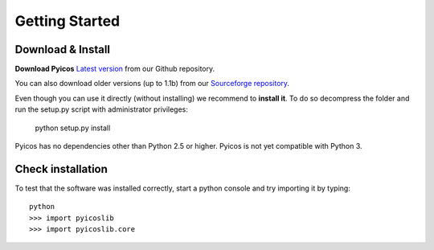 Getting Started
===============


Download & Install
------------------


**Download Pyicos**  `Latest version`_ from our Github repository.

.. _`Latest version`: https://github.com/RegulatoryGenomicsUPF/pyicos

You can also download older versions (up to 1.1b) from our `Sourceforge repository`_.

.. _`Sourceforge repository`: http://sourceforge.net/projects/pyicos/ 


Even though you can use it directly (without installing) we recommend to **install it**. To do so decompress the folder and run the setup.py script with administrator privileges:

    python setup.py install

Pyicos has no dependencies other than Python 2.5 or higher. Pyicos is not yet compatible with Python 3.

Check installation
------------------

To test that the software was installed correctly, start a python console and try importing it by typing::

    python
    >>> import pyicoslib
    >>> import pyicoslib.core


